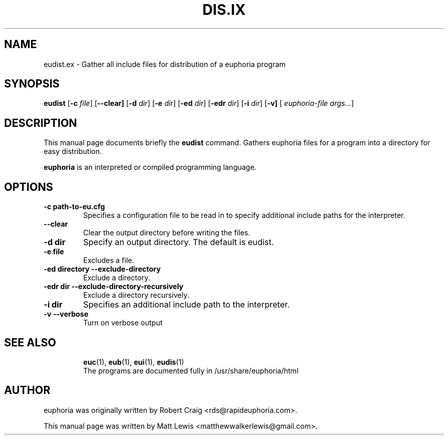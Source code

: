 .\"                                      Hey, EMACS: -*- nroff -*-
.\" First parameter, NAME, should be all caps
.\" Second parameter, SECTION, should be 1-8, maybe w/ subsection
.\" other parameters are allowed: see man(7), man(1)
.TH DIS.IX 1 "November 7, 2010"
.\" Please adjust this date whenever revising the manpage.
.\"
.\" Some roff macros, for reference:
.\" .nh        disable hyphenation
.\" .hy        enable hyphenation
.\" .ad l      left justify
.\" .ad b      justify to both left and right margins
.\" .nf        disable filling
.\" .fi        enable filling
.\" .br        insert line break
.\" .sp <n>    insert n+1 empty lines
.\" for manpage-specific macros, see man(7)
.SH NAME
eudist.ex \- Gather all include files for distribution of a euphoria program
.SH SYNOPSIS
.B eudist
.RB [\| \-c
.IR file ]
.RB [\| \--clear]
.RB [\| \-d
.IR dir ]
.RB [\| \-e
.IR dir ]
.RB [\| \-ed
.IR dir ]
.RB [\| \-edr
.IR dir ]
.RB [\| \-i
.IR dir ]
.RB [\| \-v]
[
.IR euphoria-file\ args... ]
.br
.SH DESCRIPTION
This manual page documents briefly the
.B eudist
command.  Gathers euphoria files for a program into a directory for
easy distribution.
.PP
.\" TeX users may be more comfortable with the \fB<whatever>\fP and
.\" \fI<whatever>\fP escape sequences to invode bold face and italics, 
.\" respectively.
\fBeuphoria\fP is an interpreted or compiled programming language.
.SH OPTIONS
.TP
.B \-c path-to-eu.cfg
Specifies a configuration file to be read in to specify additional
include paths for the interpreter.
.TP
.B \--clear
Clear the output directory before writing the files.
.TP
.B -d dir
Specify an output directory.  The default is eudist.
.TP
.B \-e file
Excludes a file.
.TP
.B \-ed directory \--exclude-directory
Exclude a directory.
.TP
.B \-edr dir \--exclude-directory-recursively
Exclude a directory recursively.
.TP
.B \-i dir
Specifies an additional include path to the interpreter.
.TP
.B \-v \--verbose
Turn on verbose output
.TP
.SH SEE ALSO
.BR euc (1),
.BR eub (1),
.BR eui (1),
.BR eudis (1)
.br
The programs are documented fully
in /usr/share/euphoria/html
.SH AUTHOR
euphoria was originally written by Robert Craig <rds@rapideuphoria.com>.
.PP
This manual page was written by Matt Lewis <matthewwalkerlewis@gmail.com>.
